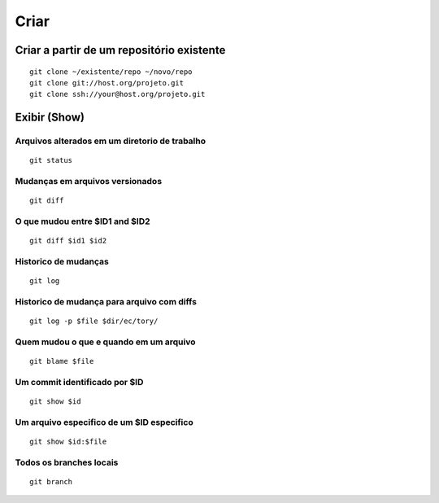 =====
Criar
=====

Criar a partir de um repositório existente
-------------------------------------------

::

	git clone ~/existente/repo ~/novo/repo
	git clone git://host.org/projeto.git
	git clone ssh://your@host.org/projeto.git

Exibir (Show)
-------------

Arquivos alterados em um diretorio de trabalho
++++++++++++++++++++++++++++++++++++++++++++++

::

	git status

Mudanças em arquivos versionados
++++++++++++++++++++++++++++++++

::

	git diff

O que mudou entre $ID1 and $ID2
+++++++++++++++++++++++++++++++

::

	git diff $id1 $id2
	
Historico de mudanças
+++++++++++++++++++++

::

	git log

Historico de mudança para arquivo com diffs
+++++++++++++++++++++++++++++++++++++++++++

::

	git log -p $file $dir/ec/tory/

Quem mudou o que e quando em um arquivo
+++++++++++++++++++++++++++++++++++++++

::

	git blame $file

Um commit identificado por $ID
++++++++++++++++++++++++++++++

::

	git show $id

Um arquivo especifico de um $ID especifico
++++++++++++++++++++++++++++++++++++++++++

::

	git show $id:$file

Todos os branches locais
++++++++++++++++++++++++

::

	git branch
